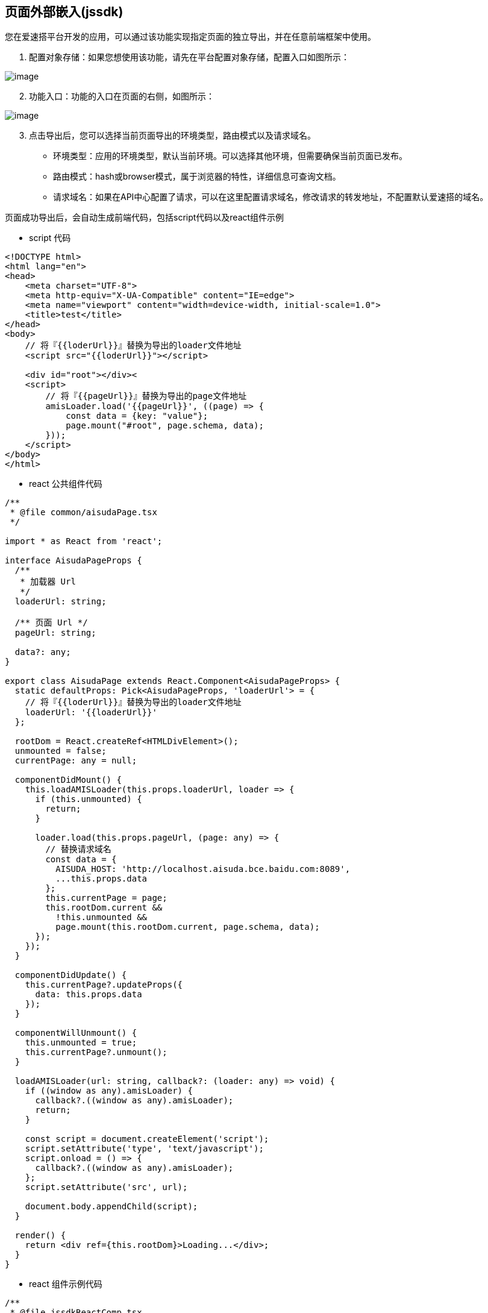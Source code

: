 == 页面外部嵌入(jssdk)

您在爱速搭平台开发的应用，可以通过该功能实现指定页面的独立导出，并在任意前端框架中使用。

[arabic]
. 配置对象存储：如果您想使用该功能，请先在平台配置对象存储，配置入口如图所示：

image::高级功能/页面外部嵌入/jssdk-objectStorage.png[image]

[arabic, start=2]
. 功能入口：功能的入口在页面的右侧，如图所示：

image::高级功能/页面外部嵌入/jssdk-entry.png[image]

[arabic, start=3]
. 点击导出后，您可以选择当前页面导出的环境类型，路由模式以及请求域名。

* 环境类型：应用的环境类型，默认当前环境。可以选择其他环境，但需要确保当前页面已发布。
* 路由模式：hash或browser模式，属于浏览器的特性，详细信息可查询文档。
* 请求域名：如果在API中心配置了请求，可以在这里配置请求域名，修改请求的转发地址，不配置默认爱速搭的域名。

页面成功导出后，会自动生成前端代码，包括script代码以及react组件示例

* script 代码
[source,html]
----
<!DOCTYPE html>
<html lang="en">
<head>
    <meta charset="UTF-8">
    <meta http-equiv="X-UA-Compatible" content="IE=edge">
    <meta name="viewport" content="width=device-width, initial-scale=1.0">
    <title>test</title>
</head>
<body>
    // 将『{{loderUrl}}』替换为导出的loader文件地址
    <script src="{{loderUrl}}"></script>

    <div id="root"></div><
    <script>
        // 将『{{pageUrl}}』替换为导出的page文件地址
        amisLoader.load('{{pageUrl}}', ((page) => {
            const data = {key: "value"};
            page.mount("#root", page.schema, data);
        }));
    </script>
</body>
</html>
----

* react 公共组件代码
[source,react]
----
/**
 * @file common/aisudaPage.tsx
 */

import * as React from 'react';

interface AisudaPageProps {
  /**
   * 加载器 Url
   */
  loaderUrl: string;

  /** 页面 Url */
  pageUrl: string;

  data?: any;
}

export class AisudaPage extends React.Component<AisudaPageProps> {
  static defaultProps: Pick<AisudaPageProps, 'loaderUrl'> = {
    // 将『{{loderUrl}}』替换为导出的loader文件地址
    loaderUrl: '{{loaderUrl}}'
  };

  rootDom = React.createRef<HTMLDivElement>();
  unmounted = false;
  currentPage: any = null;

  componentDidMount() {
    this.loadAMISLoader(this.props.loaderUrl, loader => {
      if (this.unmounted) {
        return;
      }

      loader.load(this.props.pageUrl, (page: any) => {
        // 替换请求域名
        const data = {
          AISUDA_HOST: 'http://localhost.aisuda.bce.baidu.com:8089',
          ...this.props.data
        };
        this.currentPage = page;
        this.rootDom.current &&
          !this.unmounted &&
          page.mount(this.rootDom.current, page.schema, data);
      });
    });
  }

  componentDidUpdate() {
    this.currentPage?.updateProps({
      data: this.props.data
    });
  }

  componentWillUnmount() {
    this.unmounted = true;
    this.currentPage?.unmount();
  }

  loadAMISLoader(url: string, callback?: (loader: any) => void) {
    if ((window as any).amisLoader) {
      callback?.((window as any).amisLoader);
      return;
    }

    const script = document.createElement('script');
    script.setAttribute('type', 'text/javascript');
    script.onload = () => {
      callback?.((window as any).amisLoader);
    };
    script.setAttribute('src', url);

    document.body.appendChild(script);
  }

  render() {
    return <div ref={this.rootDom}>Loading...</div>;
  }
}
----

* react 组件示例代码
[source,react]
----
/**
 * @file jssdkReactComp.tsx
 *
 */

import * as React from 'react';
import {AisudaPage} from '@common/aisudaPage';

export default function TestComp() {
  // 将『{{pageUrl}}』替换为导出的page文件地址
  const pageUrl = '{{pageUrl}}';
  const data = {customData: 'this is custom data'};

  return (
    <>
      <AisudaPage pageUrl={pageUrl} data={data} />
    </>
  );
}
----

* 其他框架使用

该功能提供了两个核心文件：`loaderUrl` 和 `pageUrl`，加载 `loaderUrl` 后会在全局挂载一个 `amisLoader` 对象，然后就可以通过 `amisLoader.load` 加载对应的页面。

=== 使用文档

`amisLoader.load` 方法接受两个参数，参数说明如下：

* pageSrc: 类型为string，页面信息存储的地址，如：http://bucket.endpoint/key.js
* 回调函数：回调函数接受一个参数page，类型为 `PageProsp` ，具体内容见 `PageProsp`

PageProsp 中的参数以及方法说明如下：

* schema：页面的schema信息
* mount：挂载页面的方法，第一个参数可以是ID选择器，也可以是dom节点(ref)；第二个参数是页面的schema，既 `PageProsp.schema`；第三个参数是页面需要的数据
* unmount：卸载页面的方法，第一个参数可以是ID选择器，也可以是dom节点(ref)。
* updateProps: 更新页面数据的方法。

=== 其他说明

* 如果您使用了API中心的请求，且导出后请求域名为爱速搭平台，既爱速搭平台代理您的请求，需要进行以下设置：

** 您的应用必须是 https，并且确保有 header X-Forwarded-Proto: https 透传到实例

** 配置 docker env ISUDA_COOKIE_SAMESITE 为 none

** 应用设置/接口 中将使用 jssdk 的站点 host 信息填入到允许跨域站点列表中

image::高级功能/页面外部嵌入/jssdk-setting.png[image]

* 我们提供了一个通知功能，您可以在 API中心新增一个接口，然后在 应用设置/接口 中配置jssdk通知接口，配置之后，当您导出页面之后，点击 发送消息通知，我们会将您当前导出的页面 `pageurl` 、`loaderUrl` 等信息发送给您配置的接口。

image::高级功能/页面外部嵌入/jssdk-send.png[image]

image::高级功能/页面外部嵌入/jssdk-notice.png[image]
